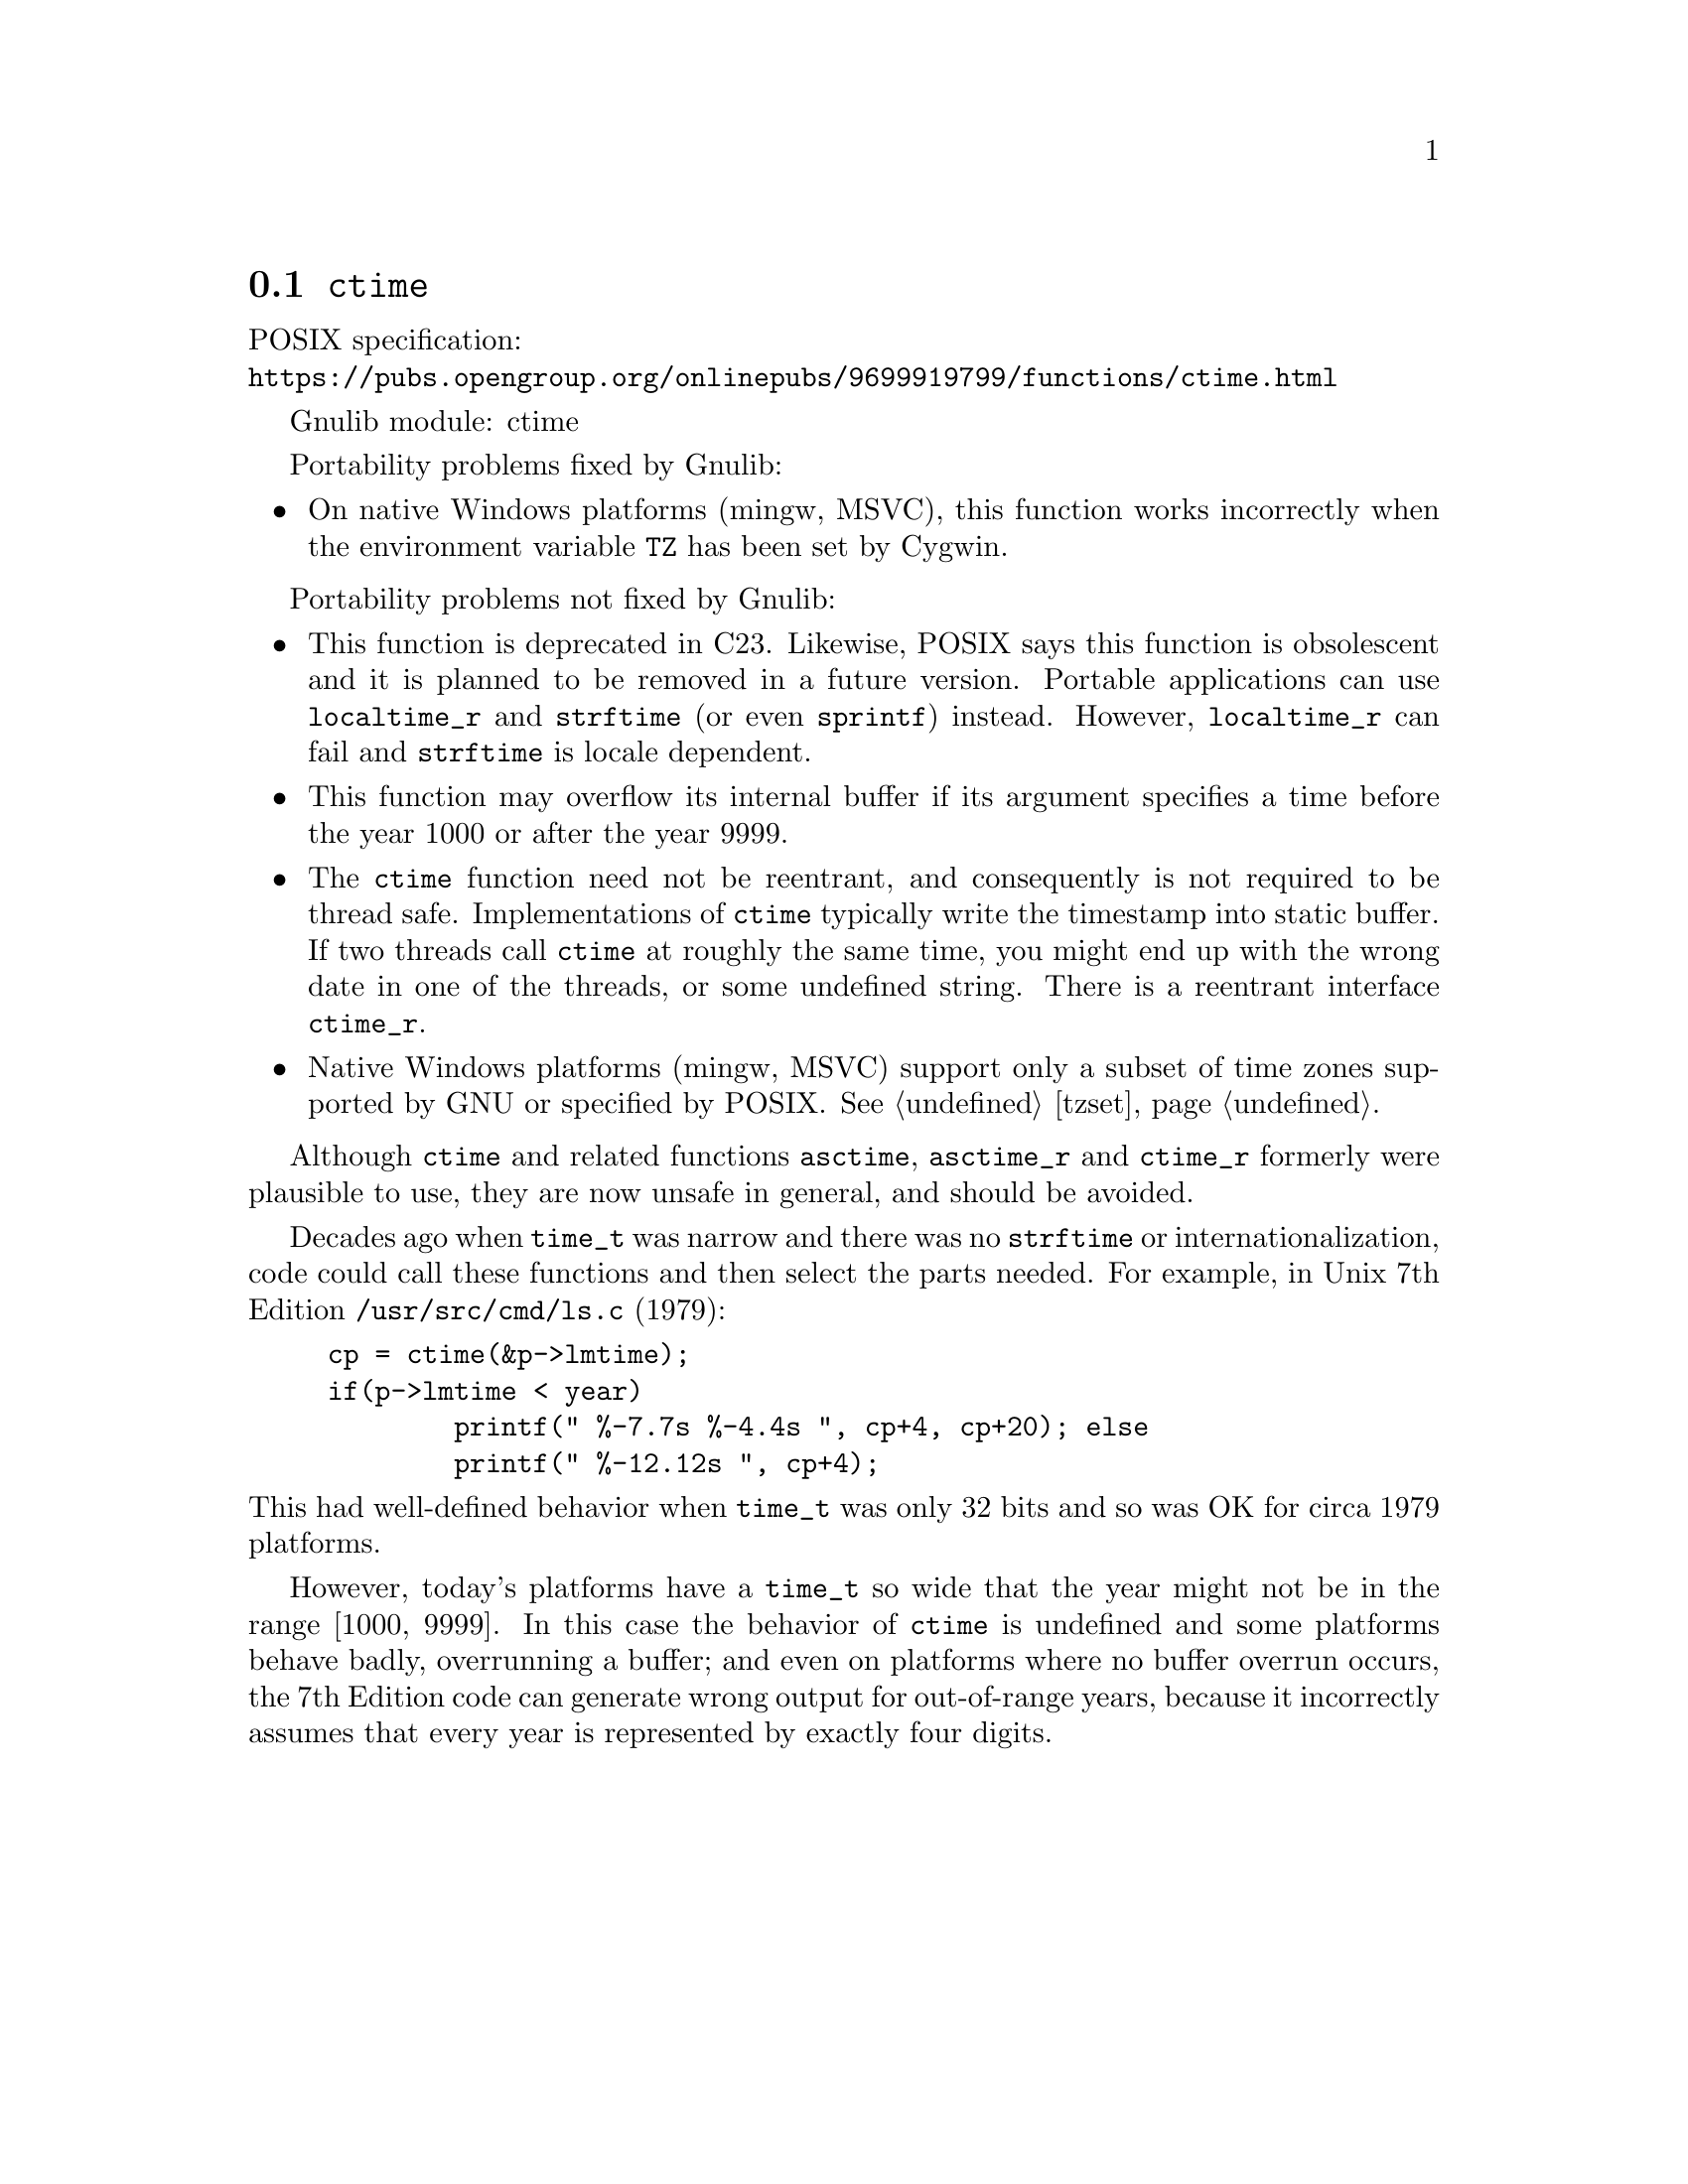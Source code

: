 @node ctime
@section @code{ctime}
@findex ctime

POSIX specification:@* @url{https://pubs.opengroup.org/onlinepubs/9699919799/functions/ctime.html}

Gnulib module: ctime

Portability problems fixed by Gnulib:
@itemize
@item
On native Windows platforms (mingw, MSVC), this function works incorrectly
when the environment variable @code{TZ} has been set by Cygwin.
@end itemize

Portability problems not fixed by Gnulib:
@itemize
@item
This function is deprecated in C23.
Likewise, POSIX says this function is obsolescent and it is planned to be
removed in a future version.
Portable applications can use @code{localtime_r} and @code{strftime}
(or even @code{sprintf}) instead.
However, @code{localtime_r} can fail and @code{strftime} is locale dependent.
@item
This function may overflow its internal buffer if its argument
specifies a time before the year 1000 or after the year 9999.
@item
The @code{ctime} function need not be reentrant, and consequently is
not required to be thread safe.  Implementations of @code{ctime}
typically write the timestamp into static buffer.  If two threads
call @code{ctime} at roughly the same time, you might end up with the
wrong date in one of the threads, or some undefined string.  There is
a reentrant interface @code{ctime_r}.
@item
Native Windows platforms (mingw, MSVC) support only a subset of time
zones supported by GNU or specified by POSIX@.  @xref{tzset}.
@end itemize

Although @code{ctime} and related functions @code{asctime}, @code{asctime_r}
and @code{ctime_r} formerly were plausible to use,
they are now unsafe in general, and should be avoided.

Decades ago when @code{time_t} was narrow
and there was no @code{strftime} or internationalization,
code could call these functions and then select the parts needed.
For example, in Unix 7th Edition @file{/usr/src/cmd/ls.c} (1979):

@example
cp = ctime(&p->lmtime);
if(p->lmtime < year)
        printf(" %-7.7s %-4.4s ", cp+4, cp+20); else
        printf(" %-12.12s ", cp+4);
@end example

@noindent
This had well-defined behavior when @code{time_t} was only 32 bits
and so was OK for circa 1979 platforms.

However, today's platforms have a @code{time_t} so wide
that the year might not be in the range [1000, 9999].
In this case the behavior of @code{ctime} is undefined
and some platforms behave badly, overrunning a buffer;
and even on platforms where no buffer overrun occurs,
the 7th Edition code can generate wrong output for out-of-range years,
because it incorrectly assumes that every year is represented by
exactly four digits.
